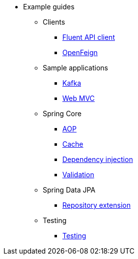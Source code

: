* Example guides

** Clients
*** xref:clients/fluent-client.adoc[Fluent API client]
*** xref:clients/openfeign.adoc[OpenFeign]

** Sample applications
*** xref:sample-applications/kafka.adoc[Kafka]
*** xref:sample-applications/web-mvc.adoc[Web MVC]

** Spring Core
*** xref:spring-core/aop.adoc[AOP]
*** xref:spring-core/cache.adoc[Cache]
*** xref:spring-core/dependency-injection.adoc[Dependency injection]
*** xref:spring-core/validation.adoc[Validation]

** Spring Data JPA
*** xref:spring-data-jpa/repository-extension.adoc[Repository extension]

** Testing
*** xref:testing/testing.adoc[Testing]